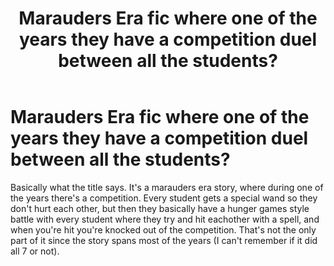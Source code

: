 #+TITLE: Marauders Era fic where one of the years they have a competition duel between all the students?

* Marauders Era fic where one of the years they have a competition duel between all the students?
:PROPERTIES:
:Author: Throwaway1000546
:Score: 7
:DateUnix: 1588545886.0
:DateShort: 2020-May-04
:FlairText: What's That Fic?
:END:
Basically what the title says. It's a marauders era story, where during one of the years there's a competition. Every student gets a special wand so they don't hurt each other, but then they basically have a hunger games style battle with every student where they try and hit eachother with a spell, and when you're hit you're knocked out of the competition. That's not the only part of it since the story spans most of the years (I can't remember if it did all 7 or not).

